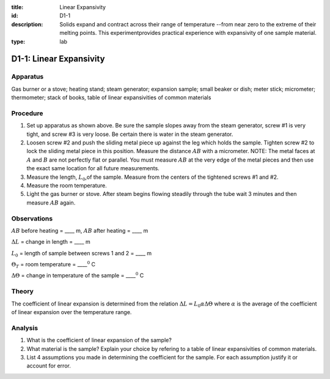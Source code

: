 :title: Linear Expansivity
:id: D1-1
:description: Solids expand and contract across their range of temperature --from near zero to the extreme of their melting points.  This experimentprovides practical experience with expansivity of one sample material.
:type: lab

D1-1: Linear Expansivity
========================

Apparatus
---------

Gas burner or a stove; heating stand; steam generator; expansion sample;
small beaker or dish; meter stick; micrometer; thermometer; stack of
books, table of linear expansivities of common materials

|D1-1.1| 

Procedure
---------

1. Set up apparatus as shown above. Be sure the sample slopes away from
   the steam generator, screw #1 is very tight, and screw #3 is very
   loose. Be certain there is water in the steam generator.

2. Loosen screw #2 and push the sliding metal piece up against the leg
   which holds the sample. Tighten screw #2 to lock the sliding metal
   piece in this position. Measure the distance :math:`AB` with a
   micrometer. NOTE: The metal faces at :math:`A` and :math:`B` are not
   perfectly flat or parallel. You must measure :math:`AB` at the very
   edge of the metal pieces and then use the exact same location for all
   future measurements.

3. Measure the length, :math:`L_0`,of the sample. Measure from the
   centers of the tightened screws #1 and #2.

4. Measure the room temperature.

5. Light the gas burner or stove. After steam begins flowing steadily
   through the tube wait 3 minutes and then measure :math:`AB` again.

Observations
------------

:math:`AB` before heating = \_\_\_\_ m, :math:`AB` after heating =
\_\_\_\_ m

:math:`\Delta L` = change in length = \_\_\_\_ m

:math:`L_0` = length of sample between screws 1 and 2 = \_\_\_\_ m  

:math:`\Theta_T` = room temperature = \_\_\_\_\ :math:`^0` C

:math:`\Delta \Theta` = change in temperature of the sample =
\_\_\_\_\ :math:`^0` C  

Theory
------

The coefficient of linear expansion is determined from the relation
:math:`\Delta L = L_0 \alpha \Delta \Theta` where :math:`\alpha` is the
average of the coefficient of linear expansion over the temperature
range.

Analysis
--------

1. What is the coefficient of linear expansion of the sample?

2. What material is the sample? Explain your choice by refering to a
   table of linear expansivities of common materials.

3. List 4 assumptions you made in determining the coefficient for the
   sample. For each assumption justify it or account for error.

.. |D1-1.1| image:: /images/25.png
